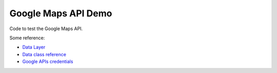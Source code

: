Google Maps API Demo
====================

Code to test the Google Maps API.

Some reference:

- `Data Layer`_
- `Data class reference`_
- `Google APIs credentials`_

.. _`Data Layer`: https://developers.google.com/maps/documentation/javascript/datalayer
.. _`Data class reference`: https://developers.google.com/maps/documentation/javascript/3.exp/reference#Data
.. _`Google APIs credentials`: https://developers.google.com/maps/documentation/javascript/get-api-key
